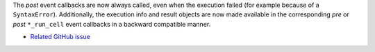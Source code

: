 The *post* event callbacks are now always called, even when the execution failed
(for example because of a ``SyntaxError``).
Additionally, the execution info and result objects are now made available in
the corresponding *pre* or *post* ``*_run_cell`` event callbacks in a backward
compatible manner.

* `Related GitHub issue <https://github.com/ipython/ipython/issues/10774>`__
